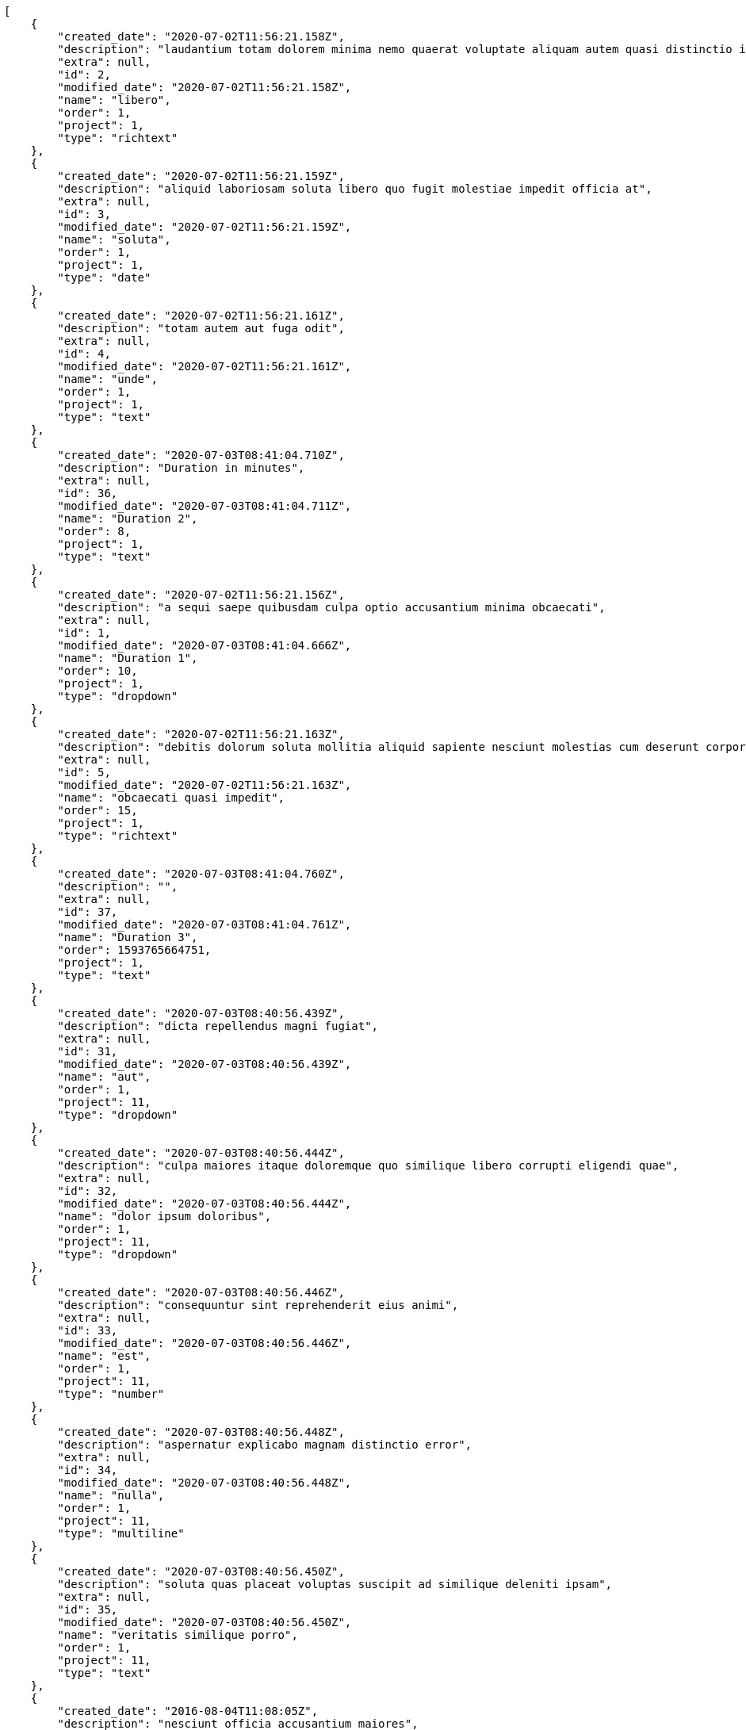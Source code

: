 [source,json]
----
[
    {
        "created_date": "2020-07-02T11:56:21.158Z",
        "description": "laudantium totam dolorem minima nemo quaerat voluptate aliquam autem quasi distinctio inventore",
        "extra": null,
        "id": 2,
        "modified_date": "2020-07-02T11:56:21.158Z",
        "name": "libero",
        "order": 1,
        "project": 1,
        "type": "richtext"
    },
    {
        "created_date": "2020-07-02T11:56:21.159Z",
        "description": "aliquid laboriosam soluta libero quo fugit molestiae impedit officia at",
        "extra": null,
        "id": 3,
        "modified_date": "2020-07-02T11:56:21.159Z",
        "name": "soluta",
        "order": 1,
        "project": 1,
        "type": "date"
    },
    {
        "created_date": "2020-07-02T11:56:21.161Z",
        "description": "totam autem aut fuga odit",
        "extra": null,
        "id": 4,
        "modified_date": "2020-07-02T11:56:21.161Z",
        "name": "unde",
        "order": 1,
        "project": 1,
        "type": "text"
    },
    {
        "created_date": "2020-07-03T08:41:04.710Z",
        "description": "Duration in minutes",
        "extra": null,
        "id": 36,
        "modified_date": "2020-07-03T08:41:04.711Z",
        "name": "Duration 2",
        "order": 8,
        "project": 1,
        "type": "text"
    },
    {
        "created_date": "2020-07-02T11:56:21.156Z",
        "description": "a sequi saepe quibusdam culpa optio accusantium minima obcaecati",
        "extra": null,
        "id": 1,
        "modified_date": "2020-07-03T08:41:04.666Z",
        "name": "Duration 1",
        "order": 10,
        "project": 1,
        "type": "dropdown"
    },
    {
        "created_date": "2020-07-02T11:56:21.163Z",
        "description": "debitis dolorum soluta mollitia aliquid sapiente nesciunt molestias cum deserunt corporis officiis",
        "extra": null,
        "id": 5,
        "modified_date": "2020-07-02T11:56:21.163Z",
        "name": "obcaecati quasi impedit",
        "order": 15,
        "project": 1,
        "type": "richtext"
    },
    {
        "created_date": "2020-07-03T08:41:04.760Z",
        "description": "",
        "extra": null,
        "id": 37,
        "modified_date": "2020-07-03T08:41:04.761Z",
        "name": "Duration 3",
        "order": 1593765664751,
        "project": 1,
        "type": "text"
    },
    {
        "created_date": "2020-07-03T08:40:56.439Z",
        "description": "dicta repellendus magni fugiat",
        "extra": null,
        "id": 31,
        "modified_date": "2020-07-03T08:40:56.439Z",
        "name": "aut",
        "order": 1,
        "project": 11,
        "type": "dropdown"
    },
    {
        "created_date": "2020-07-03T08:40:56.444Z",
        "description": "culpa maiores itaque doloremque quo similique libero corrupti eligendi quae",
        "extra": null,
        "id": 32,
        "modified_date": "2020-07-03T08:40:56.444Z",
        "name": "dolor ipsum doloribus",
        "order": 1,
        "project": 11,
        "type": "dropdown"
    },
    {
        "created_date": "2020-07-03T08:40:56.446Z",
        "description": "consequuntur sint reprehenderit eius animi",
        "extra": null,
        "id": 33,
        "modified_date": "2020-07-03T08:40:56.446Z",
        "name": "est",
        "order": 1,
        "project": 11,
        "type": "number"
    },
    {
        "created_date": "2020-07-03T08:40:56.448Z",
        "description": "aspernatur explicabo magnam distinctio error",
        "extra": null,
        "id": 34,
        "modified_date": "2020-07-03T08:40:56.448Z",
        "name": "nulla",
        "order": 1,
        "project": 11,
        "type": "multiline"
    },
    {
        "created_date": "2020-07-03T08:40:56.450Z",
        "description": "soluta quas placeat voluptas suscipit ad similique deleniti ipsam",
        "extra": null,
        "id": 35,
        "modified_date": "2020-07-03T08:40:56.450Z",
        "name": "veritatis similique porro",
        "order": 1,
        "project": 11,
        "type": "text"
    },
    {
        "created_date": "2016-08-04T11:08:05Z",
        "description": "nesciunt officia accusantium maiores",
        "extra": null,
        "id": 26,
        "modified_date": "2016-08-04T11:08:05Z",
        "name": "accusamus quos",
        "order": 1,
        "project": 8,
        "type": "date"
    },
    {
        "created_date": "2016-08-04T11:08:05Z",
        "description": "saepe architecto eaque veritatis omnis porro a corrupti asperiores atque obcaecati",
        "extra": null,
        "id": 27,
        "modified_date": "2016-08-04T11:08:05Z",
        "name": "aliquid",
        "order": 1,
        "project": 8,
        "type": "text"
    },
    {
        "created_date": "2016-08-04T11:08:05Z",
        "description": "corporis est consequuntur cupiditate similique ratione atque animi voluptatum veniam quas",
        "extra": null,
        "id": 28,
        "modified_date": "2016-08-04T11:08:05Z",
        "name": "iure",
        "order": 1,
        "project": 8,
        "type": "url"
    },
    {
        "created_date": "2016-08-04T11:08:05Z",
        "description": "dicta nesciunt esse explicabo quis beatae quibusdam in fugit ex quo officia",
        "extra": null,
        "id": 29,
        "modified_date": "2016-08-04T11:08:05Z",
        "name": "suscipit",
        "order": 1,
        "project": 8,
        "type": "url"
    },
    {
        "created_date": "2016-08-04T11:08:05Z",
        "description": "sit veniam perferendis soluta possimus aliquid rerum exercitationem eos at",
        "extra": null,
        "id": 30,
        "modified_date": "2016-08-04T11:08:05Z",
        "name": "tempore similique expedita",
        "order": 1,
        "project": 8,
        "type": "url"
    },
    {
        "created_date": "2020-07-02T11:56:46.773Z",
        "description": "sequi officia dignissimos",
        "extra": null,
        "id": 7,
        "modified_date": "2020-07-02T11:56:46.773Z",
        "name": "assumenda quis amet",
        "order": 1,
        "project": 2,
        "type": "multiline"
    },
    {
        "created_date": "2020-07-02T11:56:46.775Z",
        "description": "eaque reprehenderit iure omnis sapiente harum laboriosam nam eius",
        "extra": null,
        "id": 9,
        "modified_date": "2020-07-02T11:56:46.775Z",
        "name": "consequuntur",
        "order": 1,
        "project": 2,
        "type": "dropdown"
    },
    {
        "created_date": "2020-07-02T11:56:46.776Z",
        "description": "dignissimos nisi nulla quae",
        "extra": null,
        "id": 10,
        "modified_date": "2020-07-02T11:56:46.776Z",
        "name": "et porro",
        "order": 1,
        "project": 2,
        "type": "url"
    },
    {
        "created_date": "2020-07-02T11:56:46.774Z",
        "description": "sunt culpa pariatur",
        "extra": null,
        "id": 8,
        "modified_date": "2020-07-02T11:56:46.774Z",
        "name": "fuga numquam",
        "order": 1,
        "project": 2,
        "type": "richtext"
    },
    {
        "created_date": "2020-07-02T11:56:46.771Z",
        "description": "similique suscipit unde voluptatem quas",
        "extra": null,
        "id": 6,
        "modified_date": "2020-07-02T11:56:46.771Z",
        "name": "ipsam quibusdam",
        "order": 1,
        "project": 2,
        "type": "checkbox"
    },
    {
        "created_date": "2020-07-02T11:57:22.148Z",
        "description": "dicta repellendus magni fugiat",
        "extra": null,
        "id": 14,
        "modified_date": "2020-07-02T11:57:22.148Z",
        "name": "aut",
        "order": 1,
        "project": 3,
        "type": "dropdown"
    },
    {
        "created_date": "2020-07-02T11:57:22.141Z",
        "description": "culpa maiores itaque doloremque quo similique libero corrupti eligendi quae",
        "extra": null,
        "id": 11,
        "modified_date": "2020-07-02T11:57:22.141Z",
        "name": "dolor ipsum doloribus",
        "order": 1,
        "project": 3,
        "type": "dropdown"
    },
    {
        "created_date": "2020-07-02T11:57:22.146Z",
        "description": "consequuntur sint reprehenderit eius animi",
        "extra": null,
        "id": 13,
        "modified_date": "2020-07-02T11:57:22.146Z",
        "name": "est",
        "order": 1,
        "project": 3,
        "type": "number"
    },
    {
        "created_date": "2020-07-02T11:57:22.144Z",
        "description": "aspernatur explicabo magnam distinctio error",
        "extra": null,
        "id": 12,
        "modified_date": "2020-07-02T11:57:22.144Z",
        "name": "nulla",
        "order": 1,
        "project": 3,
        "type": "multiline"
    },
    {
        "created_date": "2020-07-02T11:57:22.150Z",
        "description": "soluta quas placeat voluptas suscipit ad similique deleniti ipsam",
        "extra": null,
        "id": 15,
        "modified_date": "2020-07-02T11:57:22.150Z",
        "name": "veritatis similique porro",
        "order": 1,
        "project": 3,
        "type": "text"
    },
    {
        "created_date": "2020-07-02T11:58:16.403Z",
        "description": "odit eius delectus consequuntur eos ipsam voluptatibus modi",
        "extra": null,
        "id": 16,
        "modified_date": "2020-07-02T11:58:16.403Z",
        "name": "dolorem placeat",
        "order": 1,
        "project": 4,
        "type": "checkbox"
    },
    {
        "created_date": "2020-07-02T11:58:16.407Z",
        "description": "voluptas similique dicta non magnam",
        "extra": null,
        "id": 18,
        "modified_date": "2020-07-02T11:58:16.407Z",
        "name": "exercitationem veritatis",
        "order": 1,
        "project": 4,
        "type": "number"
    },
    {
        "created_date": "2020-07-02T11:58:16.408Z",
        "description": "velit cum repellendus sapiente quo dolor",
        "extra": null,
        "id": 19,
        "modified_date": "2020-07-02T11:58:16.408Z",
        "name": "obcaecati magnam vitae",
        "order": 1,
        "project": 4,
        "type": "url"
    }
]
----

